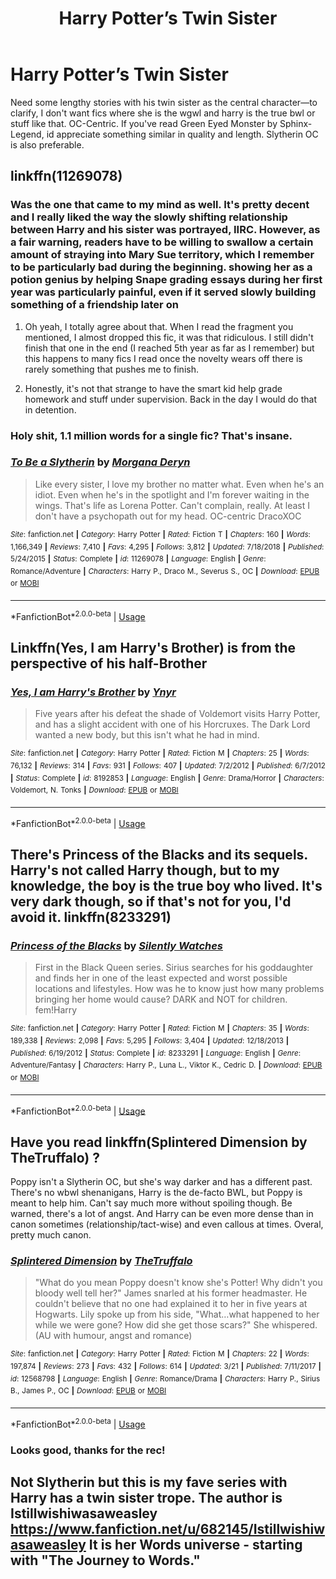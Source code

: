 #+TITLE: Harry Potter’s Twin Sister

* Harry Potter’s Twin Sister
:PROPERTIES:
:Author: Chess345
:Score: 5
:DateUnix: 1559877927.0
:DateShort: 2019-Jun-07
:FlairText: Request
:END:
Need some lengthy stories with his twin sister as the central character---to clarify, I don't want fics where she is the wgwl and harry is the true bwl or stuff like that. OC-Centric. If you've read Green Eyed Monster by Sphinx-Legend, id appreciate something similar in quality and length. Slytherin OC is also preferable.


** linkffn(11269078)
:PROPERTIES:
:Author: Alexqwerty
:Score: 2
:DateUnix: 1559898824.0
:DateShort: 2019-Jun-07
:END:

*** Was the one that came to my mind as well. It's pretty decent and I really liked the way the slowly shifting relationship between Harry and his sister was portrayed, IIRC. However, as a fair warning, readers have to be willing to swallow a certain amount of straying into Mary Sue territory, which I remember to be particularly bad during the beginning. showing her as a potion genius by helping Snape grading essays during her first year was particularly painful, even if it served slowly building something of a friendship later on
:PROPERTIES:
:Author: SeparatedIdentity
:Score: 4
:DateUnix: 1559909144.0
:DateShort: 2019-Jun-07
:END:

**** Oh yeah, I totally agree about that. When I read the fragment you mentioned, I almost dropped this fic, it was that ridiculous. I still didn't finish that one in the end (I reached 5th year as far as I remember) but this happens to many fics I read once the novelty wears off there is rarely something that pushes me to finish.
:PROPERTIES:
:Author: Alexqwerty
:Score: 1
:DateUnix: 1559913536.0
:DateShort: 2019-Jun-07
:END:


**** Honestly, it's not that strange to have the smart kid help grade homework and stuff under supervision. Back in the day I would do that in detention.
:PROPERTIES:
:Author: ksense2016
:Score: 1
:DateUnix: 1563209548.0
:DateShort: 2019-Jul-15
:END:


*** Holy shit, 1.1 million words for a single fic? That's insane.
:PROPERTIES:
:Author: Johnsmitish
:Score: 4
:DateUnix: 1559903287.0
:DateShort: 2019-Jun-07
:END:


*** [[https://www.fanfiction.net/s/11269078/1/][*/To Be a Slytherin/*]] by [[https://www.fanfiction.net/u/2235861/Morgana-Deryn][/Morgana Deryn/]]

#+begin_quote
  Like every sister, I love my brother no matter what. Even when he's an idiot. Even when he's in the spotlight and I'm forever waiting in the wings. That's life as Lorena Potter. Can't complain, really. At least I don't have a psychopath out for my head. OC-centric DracoXOC
#+end_quote

^{/Site/:} ^{fanfiction.net} ^{*|*} ^{/Category/:} ^{Harry} ^{Potter} ^{*|*} ^{/Rated/:} ^{Fiction} ^{T} ^{*|*} ^{/Chapters/:} ^{160} ^{*|*} ^{/Words/:} ^{1,166,349} ^{*|*} ^{/Reviews/:} ^{7,410} ^{*|*} ^{/Favs/:} ^{4,295} ^{*|*} ^{/Follows/:} ^{3,812} ^{*|*} ^{/Updated/:} ^{7/18/2018} ^{*|*} ^{/Published/:} ^{5/24/2015} ^{*|*} ^{/Status/:} ^{Complete} ^{*|*} ^{/id/:} ^{11269078} ^{*|*} ^{/Language/:} ^{English} ^{*|*} ^{/Genre/:} ^{Romance/Adventure} ^{*|*} ^{/Characters/:} ^{Harry} ^{P.,} ^{Draco} ^{M.,} ^{Severus} ^{S.,} ^{OC} ^{*|*} ^{/Download/:} ^{[[http://www.ff2ebook.com/old/ffn-bot/index.php?id=11269078&source=ff&filetype=epub][EPUB]]} ^{or} ^{[[http://www.ff2ebook.com/old/ffn-bot/index.php?id=11269078&source=ff&filetype=mobi][MOBI]]}

--------------

*FanfictionBot*^{2.0.0-beta} | [[https://github.com/tusing/reddit-ffn-bot/wiki/Usage][Usage]]
:PROPERTIES:
:Author: FanfictionBot
:Score: 1
:DateUnix: 1559898839.0
:DateShort: 2019-Jun-07
:END:


** Linkffn(Yes, I am Harry's Brother) is from the perspective of his half-Brother
:PROPERTIES:
:Author: 15_Redstones
:Score: 2
:DateUnix: 1559911036.0
:DateShort: 2019-Jun-07
:END:

*** [[https://www.fanfiction.net/s/8192853/1/][*/Yes, I am Harry's Brother/*]] by [[https://www.fanfiction.net/u/2409341/Ynyr][/Ynyr/]]

#+begin_quote
  Five years after his defeat the shade of Voldemort visits Harry Potter, and has a slight accident with one of his Horcruxes. The Dark Lord wanted a new body, but this isn't what he had in mind.
#+end_quote

^{/Site/:} ^{fanfiction.net} ^{*|*} ^{/Category/:} ^{Harry} ^{Potter} ^{*|*} ^{/Rated/:} ^{Fiction} ^{M} ^{*|*} ^{/Chapters/:} ^{25} ^{*|*} ^{/Words/:} ^{76,132} ^{*|*} ^{/Reviews/:} ^{314} ^{*|*} ^{/Favs/:} ^{931} ^{*|*} ^{/Follows/:} ^{407} ^{*|*} ^{/Updated/:} ^{7/2/2012} ^{*|*} ^{/Published/:} ^{6/7/2012} ^{*|*} ^{/Status/:} ^{Complete} ^{*|*} ^{/id/:} ^{8192853} ^{*|*} ^{/Language/:} ^{English} ^{*|*} ^{/Genre/:} ^{Drama/Horror} ^{*|*} ^{/Characters/:} ^{Voldemort,} ^{N.} ^{Tonks} ^{*|*} ^{/Download/:} ^{[[http://www.ff2ebook.com/old/ffn-bot/index.php?id=8192853&source=ff&filetype=epub][EPUB]]} ^{or} ^{[[http://www.ff2ebook.com/old/ffn-bot/index.php?id=8192853&source=ff&filetype=mobi][MOBI]]}

--------------

*FanfictionBot*^{2.0.0-beta} | [[https://github.com/tusing/reddit-ffn-bot/wiki/Usage][Usage]]
:PROPERTIES:
:Author: FanfictionBot
:Score: 1
:DateUnix: 1559911057.0
:DateShort: 2019-Jun-07
:END:


** There's Princess of the Blacks and its sequels. Harry's not called Harry though, but to my knowledge, the boy is the true boy who lived. It's very dark though, so if that's not for you, I'd avoid it. linkffn(8233291)
:PROPERTIES:
:Author: machjacob51141
:Score: 2
:DateUnix: 1559942722.0
:DateShort: 2019-Jun-08
:END:

*** [[https://www.fanfiction.net/s/8233291/1/][*/Princess of the Blacks/*]] by [[https://www.fanfiction.net/u/4036441/Silently-Watches][/Silently Watches/]]

#+begin_quote
  First in the Black Queen series. Sirius searches for his goddaughter and finds her in one of the least expected and worst possible locations and lifestyles. How was he to know just how many problems bringing her home would cause? DARK and NOT for children. fem!Harry
#+end_quote

^{/Site/:} ^{fanfiction.net} ^{*|*} ^{/Category/:} ^{Harry} ^{Potter} ^{*|*} ^{/Rated/:} ^{Fiction} ^{M} ^{*|*} ^{/Chapters/:} ^{35} ^{*|*} ^{/Words/:} ^{189,338} ^{*|*} ^{/Reviews/:} ^{2,098} ^{*|*} ^{/Favs/:} ^{5,295} ^{*|*} ^{/Follows/:} ^{3,404} ^{*|*} ^{/Updated/:} ^{12/18/2013} ^{*|*} ^{/Published/:} ^{6/19/2012} ^{*|*} ^{/Status/:} ^{Complete} ^{*|*} ^{/id/:} ^{8233291} ^{*|*} ^{/Language/:} ^{English} ^{*|*} ^{/Genre/:} ^{Adventure/Fantasy} ^{*|*} ^{/Characters/:} ^{Harry} ^{P.,} ^{Luna} ^{L.,} ^{Viktor} ^{K.,} ^{Cedric} ^{D.} ^{*|*} ^{/Download/:} ^{[[http://www.ff2ebook.com/old/ffn-bot/index.php?id=8233291&source=ff&filetype=epub][EPUB]]} ^{or} ^{[[http://www.ff2ebook.com/old/ffn-bot/index.php?id=8233291&source=ff&filetype=mobi][MOBI]]}

--------------

*FanfictionBot*^{2.0.0-beta} | [[https://github.com/tusing/reddit-ffn-bot/wiki/Usage][Usage]]
:PROPERTIES:
:Author: FanfictionBot
:Score: 1
:DateUnix: 1559942733.0
:DateShort: 2019-Jun-08
:END:


** Have you read linkffn(Splintered Dimension by TheTruffalo) ?

Poppy isn't a Slytherin OC, but she's way darker and has a different past. There's no wbwl shenanigans, Harry is the de-facto BWL, but Poppy is meant to help him. Can't say much more without spoiling though. Be warned, there's a lot of angst. And Harry can be even more dense than in canon sometimes (relationship/tact-wise) and even callous at times. Overal, pretty much canon.
:PROPERTIES:
:Author: nauze18
:Score: 1
:DateUnix: 1559885155.0
:DateShort: 2019-Jun-07
:END:

*** [[https://www.fanfiction.net/s/12568798/1/][*/Splintered Dimension/*]] by [[https://www.fanfiction.net/u/6764213/TheTruffalo][/TheTruffalo/]]

#+begin_quote
  "What do you mean Poppy doesn't know she's Potter! Why didn't you bloody well tell her?" James snarled at his former headmaster. He couldn't believe that no one had explained it to her in five years at Hogwarts. Lily spoke up from his side, "What...what happened to her while we were gone? How did she get those scars?" She whispered. (AU with humour, angst and romance)
#+end_quote

^{/Site/:} ^{fanfiction.net} ^{*|*} ^{/Category/:} ^{Harry} ^{Potter} ^{*|*} ^{/Rated/:} ^{Fiction} ^{M} ^{*|*} ^{/Chapters/:} ^{22} ^{*|*} ^{/Words/:} ^{197,874} ^{*|*} ^{/Reviews/:} ^{273} ^{*|*} ^{/Favs/:} ^{432} ^{*|*} ^{/Follows/:} ^{614} ^{*|*} ^{/Updated/:} ^{3/21} ^{*|*} ^{/Published/:} ^{7/11/2017} ^{*|*} ^{/id/:} ^{12568798} ^{*|*} ^{/Language/:} ^{English} ^{*|*} ^{/Genre/:} ^{Romance/Drama} ^{*|*} ^{/Characters/:} ^{Harry} ^{P.,} ^{Sirius} ^{B.,} ^{James} ^{P.,} ^{OC} ^{*|*} ^{/Download/:} ^{[[http://www.ff2ebook.com/old/ffn-bot/index.php?id=12568798&source=ff&filetype=epub][EPUB]]} ^{or} ^{[[http://www.ff2ebook.com/old/ffn-bot/index.php?id=12568798&source=ff&filetype=mobi][MOBI]]}

--------------

*FanfictionBot*^{2.0.0-beta} | [[https://github.com/tusing/reddit-ffn-bot/wiki/Usage][Usage]]
:PROPERTIES:
:Author: FanfictionBot
:Score: 1
:DateUnix: 1559885176.0
:DateShort: 2019-Jun-07
:END:


*** Looks good, thanks for the rec!
:PROPERTIES:
:Author: Chess345
:Score: 1
:DateUnix: 1559885648.0
:DateShort: 2019-Jun-07
:END:


** Not Slytherin but this is my fave series with Harry has a twin sister trope. The author is *Istillwishiwasaweasley* [[https://www.fanfiction.net/u/682145/Istillwishiwasaweasley]] It is her Words universe - starting with "The Journey to Words."
:PROPERTIES:
:Author: heresy23
:Score: 1
:DateUnix: 1559927385.0
:DateShort: 2019-Jun-07
:END:
